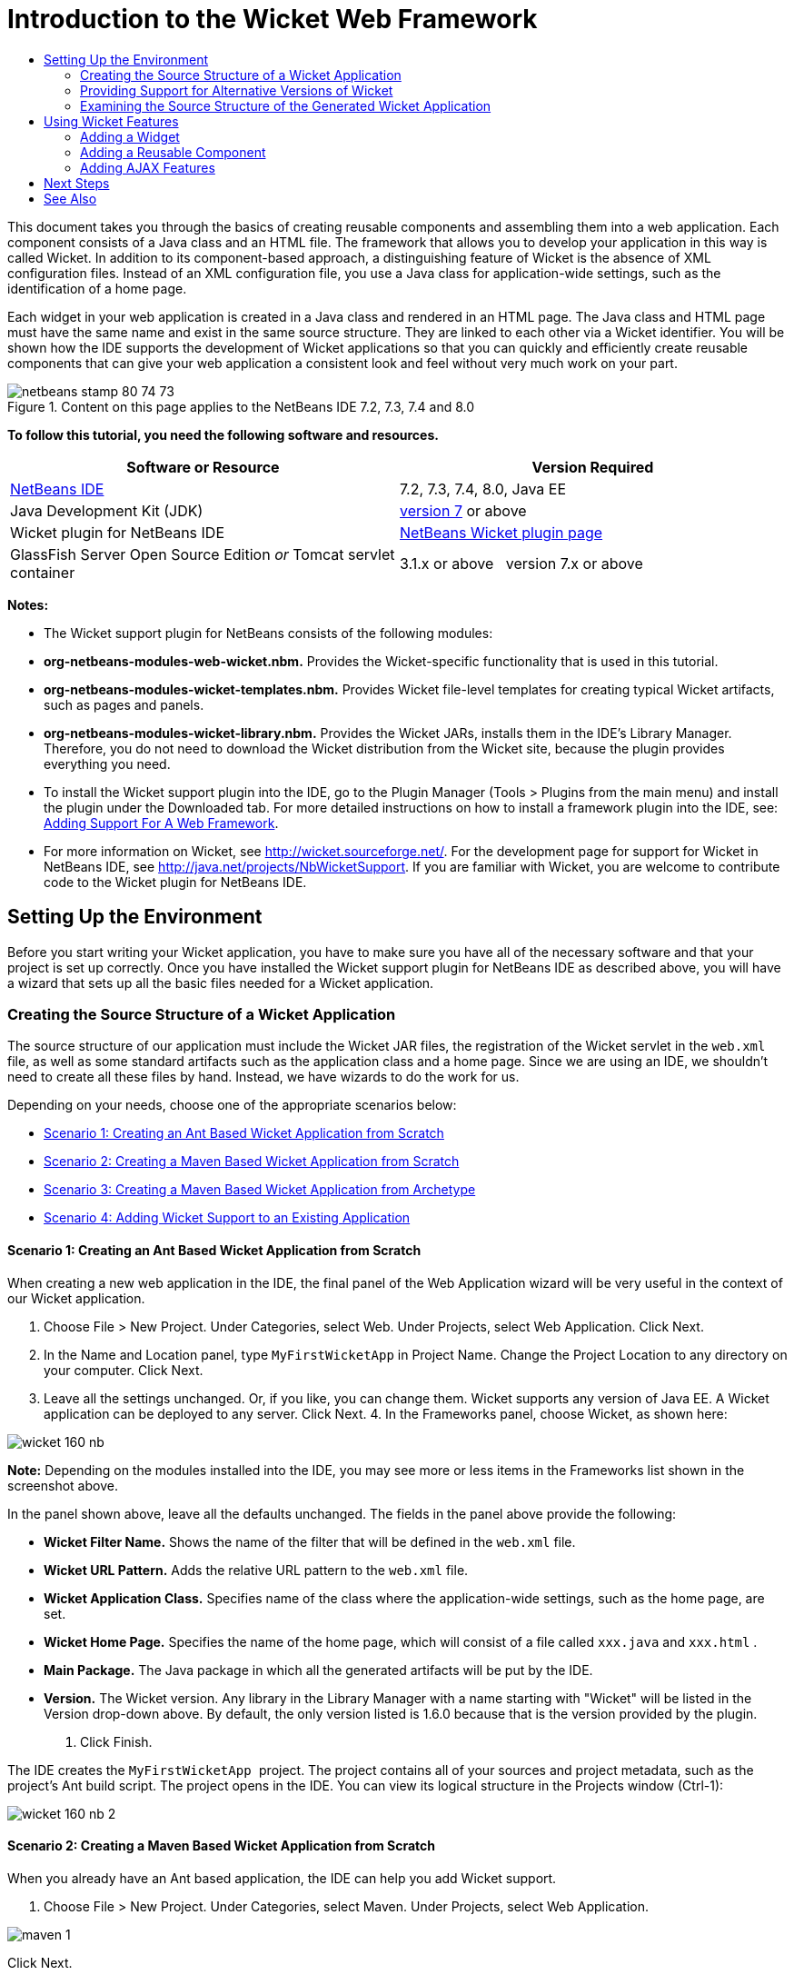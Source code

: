 // 
//     Licensed to the Apache Software Foundation (ASF) under one
//     or more contributor license agreements.  See the NOTICE file
//     distributed with this work for additional information
//     regarding copyright ownership.  The ASF licenses this file
//     to you under the Apache License, Version 2.0 (the
//     "License"); you may not use this file except in compliance
//     with the License.  You may obtain a copy of the License at
// 
//       http://www.apache.org/licenses/LICENSE-2.0
// 
//     Unless required by applicable law or agreed to in writing,
//     software distributed under the License is distributed on an
//     "AS IS" BASIS, WITHOUT WARRANTIES OR CONDITIONS OF ANY
//     KIND, either express or implied.  See the License for the
//     specific language governing permissions and limitations
//     under the License.
//

= Introduction to the Wicket Web Framework
:jbake-type: tutorial
:jbake-tags: tutorials 
:jbake-status: published
:syntax: true
:toc: left
:toc-title:
:description: Introduction to the Wicket Web Framework - Apache NetBeans
:keywords: Apache NetBeans, Tutorials, Introduction to the Wicket Web Framework

This document takes you through the basics of creating reusable components and assembling them into a web application. Each component consists of a Java class and an HTML file. The framework that allows you to develop your application in this way is called Wicket. In addition to its component-based approach, a distinguishing feature of Wicket is the absence of XML configuration files. Instead of an XML configuration file, you use a Java class for application-wide settings, such as the identification of a home page.

Each widget in your web application is created in a Java class and rendered in an HTML page. The Java class and HTML page must have the same name and exist in the same source structure. They are linked to each other via a Wicket identifier. You will be shown how the IDE supports the development of Wicket applications so that you can quickly and efficiently create reusable components that can give your web application a consistent look and feel without very much work on your part.


image::images/netbeans-stamp-80-74-73.png[title="Content on this page applies to the NetBeans IDE 7.2, 7.3, 7.4 and 8.0"]


*To follow this tutorial, you need the following software and resources.*

|===
|Software or Resource |Version Required 

|link:https://netbeans.org/downloads/index.html[+NetBeans IDE+] |7.2, 7.3, 7.4, 8.0, Java EE 

|Java Development Kit (JDK) |link:http://www.oracle.com/technetwork/java/javase/downloads/index.html[+version 7+] or above 

|Wicket plugin for NetBeans IDE |link:http://plugins.netbeans.org/plugin/3586/wicket-support[+NetBeans Wicket plugin page+] 

|GlassFish Server Open Source Edition 
_or_ 
Tomcat servlet container |3.1.x or above 
_ _ 
version 7.x or above 
|===

*Notes:*

* The Wicket support plugin for NetBeans consists of the following modules:
* *org-netbeans-modules-web-wicket.nbm.* Provides the Wicket-specific functionality that is used in this tutorial.
* *org-netbeans-modules-wicket-templates.nbm.* Provides Wicket file-level templates for creating typical Wicket artifacts, such as pages and panels.
* *org-netbeans-modules-wicket-library.nbm.* Provides the Wicket JARs, installs them in the IDE's Library Manager. Therefore, you do not need to download the Wicket distribution from the Wicket site, because the plugin provides everything you need.
* To install the Wicket support plugin into the IDE, go to the Plugin Manager (Tools > Plugins from the main menu) and install the plugin under the Downloaded tab. For more detailed instructions on how to install a framework plugin into the IDE, see: link:framework-adding-support.html[+Adding Support For A Web Framework+].
* For more information on Wicket, see link:http://wicket.sourceforge.net/[+http://wicket.sourceforge.net/+]. For the development page for support for Wicket in NetBeans IDE, see link:http://java.net/projects/NbWicketSupport[+http://java.net/projects/NbWicketSupport+]. If you are familiar with Wicket, you are welcome to contribute code to the Wicket plugin for NetBeans IDE.


== Setting Up the Environment

Before you start writing your Wicket application, you have to make sure you have all of the necessary software and that your project is set up correctly. Once you have installed the Wicket support plugin for NetBeans IDE as described above, you will have a wizard that sets up all the basic files needed for a Wicket application.


=== Creating the Source Structure of a Wicket Application

The source structure of our application must include the Wicket JAR files, the registration of the Wicket servlet in the  ``web.xml``  file, as well as some standard artifacts such as the application class and a home page. Since we are using an IDE, we shouldn't need to create all these files by hand. Instead, we have wizards to do the work for us.

Depending on your needs, choose one of the appropriate scenarios below:

* <<create-1,Scenario 1: Creating an Ant Based Wicket Application from Scratch>>
* <<create-2,Scenario 2: Creating a Maven Based Wicket Application from Scratch>>
* <<create-3,Scenario 3: Creating a Maven Based Wicket Application from Archetype>>
* <<create-4,Scenario 4: Adding Wicket Support to an Existing Application>>


==== Scenario 1: Creating an Ant Based Wicket Application from Scratch

When creating a new web application in the IDE, the final panel of the Web Application wizard will be very useful in the context of our Wicket application.

1. Choose File > New Project. Under Categories, select Web. Under Projects, select Web Application. Click Next.
2. In the Name and Location panel, type  ``MyFirstWicketApp``  in Project Name. Change the Project Location to any directory on your computer. Click Next.
3. Leave all the settings unchanged. Or, if you like, you can change them. Wicket supports any version of Java EE. A Wicket application can be deployed to any server. Click Next.
4. 
In the Frameworks panel, choose Wicket, as shown here:

image::https://blogs.oracle.com/geertjan_images/resource/wicket-160-nb.png[]

*Note:* Depending on the modules installed into the IDE, you may see more or less items in the Frameworks list shown in the screenshot above.

In the panel shown above, leave all the defaults unchanged. The fields in the panel above provide the following:

* *Wicket Filter Name.* Shows the name of the filter that will be defined in the  ``web.xml``  file.
* *Wicket URL Pattern.* Adds the relative URL pattern to the  ``web.xml``  file.
* *Wicket Application Class.* Specifies name of the class where the application-wide settings, such as the home page, are set.
* *Wicket Home Page.* Specifies the name of the home page, which will consist of a file called  ``xxx.java``  and  ``xxx.html`` .
* *Main Package.* The Java package in which all the generated artifacts will be put by the IDE.
* *Version.* The Wicket version. Any library in the Library Manager with a name starting with "Wicket" will be listed in the Version drop-down above. By default, the only version listed is 1.6.0 because that is the version provided by the plugin.
5. Click Finish.

The IDE creates the  ``MyFirstWicketApp ``  project. The project contains all of your sources and project metadata, such as the project's Ant build script. The project opens in the IDE. You can view its logical structure in the Projects window (Ctrl-1):

image::https://blogs.oracle.com/geertjan_images/resource/wicket-160-nb-2.png[]


==== Scenario 2: Creating a Maven Based Wicket Application from Scratch

When you already have an Ant based application, the IDE can help you add Wicket support.

1. Choose File > New Project. Under Categories, select Maven. Under Projects, select Web Application.

image::images/maven-1.png[]

Click Next.

2. In the Name and Location panel, type  ``MyFirstWicketApp``  in Project Name. Change the Project Location and the default Maven settings as required by your needs.

image::images/maven-3.png[]

Click Next.

3. Choose the appropriate server for your needs, as well as "Java EE 6 Web" for the Java EE Version setting.

image::images/maven-4.png[]

Click Finish. The IDE creates the source structure shown below:

image::images/maven-5.png[]

4. Because we have added support for Java EE 6, no  ``web.xml``  file is created in the previous step. However, Wicket requires the Wicket application filter to be registered in the  ``web.xml``  file. Therefore, before continuining, we add a new  ``web.xml``  file in the application.

Right-click the application, choose New > Other, followed by Web > Standard Deployment Descriptor (web.xml). Click Next and then click Finish.

5. Now we are ready to add Wicket support to the application. Right-click the project node and choose Properties. In the Project Properties dialog, select Frameworks, and click Wicket. Use the descriptions in the previous sections to fill out the details in the Wicket Configuration part of the dialog. Click OK.

The IDE creates all the Wicket files needed to get started:

image::images/maven-6.png[]


==== Scenario 3: Creating a Maven Based Wicket Application from Archetype

Archetypes exist in Maven repositories for setting up Wicket applications.

1. Choose File > New Project. Under Categories, select Maven. Under Projects, select Project from Archetype.

image::images/maven-7.png[]

Click Next.

2. In the Search field, type "wicket" and then select the archetype you would like to use.

image::images/maven-8.png[]

Complete the wizard with values appropriate to your needs. Click Finish.

The IDE adds Wicket support to the application created from archetype.


==== Scenario 4: Adding Wicket Support to an Existing Application

When you already have an application, whether created on Ant or Maven, the IDE can help you add Wicket support.

1. Right-click the application and choose Properties.
2. In the Project Properties dialog, select the Frameworks panel, and then click Add. Then choose Wicket. Click OK.
3. Use the descriptions in the previous section to fill out the Wicket Configuration in the Frameworks panel.
4. Click OK to confirm.

The IDE adds Wicket support to the existing application.

In the next section, we will explore each of the generated files in detail.


=== Providing Support for Alternative Versions of Wicket

The version of Wicket included in the NetBeans Wicket plugin might not be the one you need. Take the steps below to register and use an alternative version of Wicket.

1. Go to Tools | Ant Libraries. Notice that the Wicket JARs registered by the NetBeans Wicket plugin are available:

image::images/maven-9.png[]

2. In the dialog shown above, click New Library and create a new library with a name beginning with "Wicket". Add JARs to the library, that is, register the JARs of your preferred version of Wicket into the library you have created.
3. 
When next you create a new web application, or when you add Wicket support to an existing application, the Frameworks panel will display your newly registered library, if its name begins with the word "Wicket":

image::images/maven-91.png[]

When you complete the wizard, the JARs registered in the selected library will be put on the classpath of your application.

*Note:* The approach above applies to Ant-based Wicket applications. If you want to use an alternative version of Wicket in a Maven-based application, change the relevant POM file.


=== Examining the Source Structure of the Generated Wicket Application

The IDE's Web Application wizard has created a lot of files for us. Here, we look at the files and see how they relate to each other within the context of a Wicket development.

1. Let's begin our tour of the generated files.

* *Web Descriptor.* We begin by looking in the  ``web.xml``  file, which is the general deployment descriptor common to all web applications that comply with the Servlet specification. Expand the  ``WEB-INF``  folder or the Configuration Files folder, open the file in raw XML view, and notice the definition of the Wicket filter:


[source,xml]
----

<?xml version="1.0" encoding="UTF-8"?>
<web-app version="3.0" xmlns="http://java.sun.com/xml/ns/javaee" 
         xmlns:xsi="http://www.w3.org/2001/XMLSchema-instance" 
         xsi:schemaLocation="http://java.sun.com/xml/ns/javaee 
         http://java.sun.com/xml/ns/javaee/web-app_3_0.xsd">
    <filter>
        <filter-name>WicketApplication</filter-name>
        <filter-class>org.apache.wicket.protocol.http.WicketFilter</filter-class>
        <init-param>
            <param-name>applicationClassName</param-name>
            <param-value>com.myapp.wicket.Application</param-value>
        </init-param>
    </filter>
    <filter-mapping>
        <filter-name>WicketApplication</filter-name>
        <url-pattern>/wicket/*</url-pattern>
    </filter-mapping>
    <session-config>
        <session-timeout>
            30
        </session-timeout>
    </session-config>
    <welcome-file-list>
        <welcome-file/>
    </welcome-file-list>
</web-app>
----

*Note:* The value of the application class name is set to  ``com.myapp.wicket.Application`` . In the next step, we will open the application class file and inspect its content.

* *Wicket Application Class.* Open the  ``com.myapp.wicket``  package in the Source Packages folder and then open the  ``Application.java``  file. It looks like this:


[source,java]
----

package com.myapp.wicket;           

import org.apache.wicket.protocol.http.WebApplication;

public class Application extends WebApplication {

    public Application() {
    }

    @Override
    public Class getHomePage() {
        return HomePage.class;
    }

}
----

This is the Java file that provides application-wide settings, comparable to  ``struts-config.xml``  in the Struts framework and  ``faces-config.xml``  in the JSF framework. Notice the definition of the  ``getHomePage()``  method. This method is the minimum requirement of the application-wide class. It specifies the first page (the home page) that will be displayed when you deploy the application. Notice that  ``HomePage.class``  is returned. In the next step, we will open the  ``HomePage.java``  file and inspect its content.

* *Wicket Home Page.* Open  ``HomePage.java`` . It looks like this:


[source,java]
----

package com.myapp.wicket;           

public class HomePage extends BasePage {

    public HomePage() {
        add(new Label("message", "Hello, World!"));
    }

}
----

The file adds a label to the home page. Rendering of Wicket widgets created in this file is done in a file with the same name in the same source structure, which can only be  ``HomePage.html`` , which looks as follows, currently:


[source,xml]
----

<!DOCTYPE html PUBLIC "-//W3C//DTD XHTML 1.0 Strict//EN" "http://www.w3.org/TR/xhtml1/DTD/xhtml1-strict.dtd">
<html xmlns="http://www.w3.org/1999/xhtml"  
      xmlns:wicket="http://wicket.apache.org/dtds.data/wicket-xhtml1.4-strict.dtd"  
      xml:lang="en"  
      lang="en"> 
    <head> 
        <wicket:head> 
            <title>Wicket Example</title> 
        </wicket:head> 
    </head> 
    <body> 
        <wicket:extend> 
            <h1 wicket:id="message">This gets replaced</h1>
        </wicket:extend> 
    </body> 
</html>
----

Notice that in  ``HomePage.java``  we are extending  ``BasePage`` . In  ``HomePage.html``  we have a  ``wicket:id``  attribute, which tells us that this is a placeholder for something created somewhere by a Java file. Also, we have a reference to the CSS stylesheet that the IDE generated for us. You can find it in the Web Pages folder, in the Projects window. In the next step, we will open  ``BasePage``  and examine its content.

* *Base Page.* Open  ``BasePage.java`` . This is what it looks like:


[source,java]
----

package com.myapp.wicket;           

import org.apache.wicket.markup.html.WebPage;

public abstract class BasePage extends WebPage {

    public BasePage() { 
        super(); 
        add(new HeaderPanel("headerpanel", "Welcome To Wicket")); 
        add(new FooterPanel("footerpanel", "Powered by Wicket and the NetBeans Wicket Plugin"));
    } 

}
----

This is the class that we want all our web pages to extend. Every class extending  ``BasePage``  will inherit an instance of  ``HeaderPanel``  and  ``FooterPanel`` . This ensures that all our web pages will have the same header and footer. The HTML side of the base page is as follows:


[source,xml]
----

<!DOCTYPE html PUBLIC "-//W3C//DTD XHTML 1.0 Strict//EN" "http://www.w3.org/TR/xhtml1/DTD/xhtml1-strict.dtd">
<html xmlns="http://www.w3.org/1999/xhtml"  
      xmlns:wicket="http://wicket.apache.org/dtds.data/wicket-xhtml1.4-strict.dtd"  
      xml:lang="en"  
      lang="en"> 
    <head> 
        <wicket:head> 
            <wicket:link> 
                <link rel="stylesheet" type="text/css" href="style.css"/> 
            </wicket:link> 
        </wicket:head> 
    </head> 
    <body> 
        <header wicket:id="headerpanel" />
        <section class="content_container"> 
            <wicket:child/> 
        </section> 
        <footer wicket:id="footerpanel" /> 
    </body> 
</html>
----

In the next step, we will open  ``HeaderPanel.java``  and inspect its content.

* *Header Panel.* Open  ``HeaderPanel.java`` . This is what it looks like:


[source,java]
----

package com.myapp.wicket;           

import org.apache.wicket.markup.html.basic.Label;
import org.apache.wicket.markup.html.panel.Panel;

public class HeaderPanel extends Panel {

    public HeaderPanel(String componentName, String exampleTitle)
    {
        super(componentName);
        *add(new Label("exampleTitle", exampleTitle));*
    }

}
----

Notice the line in bold above. Here, we create a Wicket Label widget. The HeaderPanel is a reusable component. This is the Java side, where widgets are created. Next we will look at the HTML side, which is where we can expect the Wicket Label widget to be rendered. In the next step, we will open the  ``HeaderPanel.html``  file and inspect its content.

Now change the second argument to "My Very First Component Based Application", so that the definition of the Label is now as follows:


[source,java]
----

add(new Label("exampleTitle", "My Very First Component Based Application"));
----

Open  ``HeaderPanel.html`` . Notice that it has the same name as the Java file we have just looked at. It is found within the same package structure. This is what it looks like:


[source,xml]
----

<!DOCTYPE html PUBLIC "-//W3C//DTD XHTML 1.0 Strict//EN" "http://www.w3.org/TR/xhtml1/DTD/xhtml1-strict.dtd">
<html xmlns="http://www.w3.org/1999/xhtml"  
      xmlns:wicket="http://wicket.apache.org/dtds.data/wicket-xhtml1.4-strict.dtd"  
      xml:lang="en"  
      lang="en"> 
    <head><title>Wicket Example</title></head>
    <body>
        <wicket:panel>
            <h1>Wicket Example</h1>
            <p id="titleblock">
                <b><font size="+1">Start of <span wicket:id="exampleTitle">Example Title Goes Here</span></font></b>
            </p>
        </wicket:panel>
    </body>
</html>
----

Notice the line in bold above. This is how you specify where a widget should be rendered in the HTML side of a web page. Hold down the Ctrl key and move your mouse over the value of the  ``wicket:id``  attribute in the  ``span``  tag. Notice that the value turns into a hyperlink:

image::images/hyperlink-1.png[]

Click the hyperlink and notice that the Java side of the web page opens.

Now click the left arrow at the top of the Source Editor to return to the HTML page:

image::images/hyperlink-2.png[]

In this way, you can navigate quickly and efficiently between the two sides of Wicket components.

* *Footer Panel.* The structure of the footer panel is the same as the header panel, described above.
2. 
Right-click the project and run it. The IDE compiles the application, creates a WAR file, sends it to the deployment server, opens the IDE's default browser, and displays the application:

image::images/deploy-1.png[]

*Note:* Make sure that "/wicket" is appended to the URL, as shown above, which maps the URL to the Wicket filter registered in the  ``web.xml``  file.



== Using Wicket Features

In the next sections, you will learn about three key Wicket features and how NetBeans IDE supports them via the NetBeans Wicket plugin:

* <<widget,Widget>>
* <<component,Reusable Component>>
* <<ajax,AJAX Support>>

The sections below also introduce you to various supporting features that the NetBeans Wicket plugin makes available.


=== Adding a Widget

In this section, we create our first widget in Wicket. Just like most other artifacts in Wicket, a widget has a Java side and an HTML side. On the Java side, the widget is created. On the HTML side, it is rendered. As shown previously, navigation between the two sides is made possible via a hyperlink.

1. Open  ``HomePage.html`` . If the Palette does not open automatically, open it via Window > Palette (Ctrl-Shift-8).

image::images/widget-2.png[]

2. After adding a line below the H1 element in the HTML file, drag the Label item from the Palette and drop it below the H1 element. You see the dialog below:

image::images/widget-3.png[]

Change the values in the dialog to the following:

image::images/widget-4.png[]

Click OK. Notice that the tag in bold below has been added to the file:


[source,xml]
----

<!DOCTYPE html PUBLIC "-//W3C//DTD XHTML 1.0 Strict//EN" "http://www.w3.org/TR/xhtml1/DTD/xhtml1-strict.dtd">
<html xmlns="http://www.w3.org/1999/xhtml"  
      xmlns:wicket="http://wicket.apache.org/dtds.data/wicket-xhtml1.4-strict.dtd"  
      xml:lang="en"  
      lang="en"> 
    <head> 
        <wicket:head> 
            <title>Wicket Example</title> 
        </wicket:head> 
    </head> 
    <body> 
        <wicket:extend> 
            <h1 wicket:id="message">This gets replaced</h1>
            *<span wicket:id="message1">This gets replaced</span>*
        </wicket:extend> 
    </body> 
</html>
----

Now you can style the newly added widget by, for example, using H3 tags:


[source,xml]
----

<h3 wicket:id="message1">This gets replaced</h3>
----

Next, open  ``HomePage.java``  and notice that a label has been added, with the same identifier as in the HTML file (changes in *bold*):


[source,java]
----

public class HomePage extends BasePage {

    public HomePage() {
        add(new Label("message", "Hello, World!"));
        *add(new Label("message1", "Hello again, World!"));*
    }

}
----
3. 
Save the files. Refresh the browser and you will see the Wicket Label, rendered in the  ``HomePage.html``  file:

image::images/deploy-2.png[]

You can create placeholders, just like the tag you created in the  ``HomePage.html``  file above, and then hand the HTML file to your web designer. While the web designer designs the web page, you can work on the Java side and create the widgets completely independently. Since the HTML tags are not embedded in the Java file, you and the web designer can reap the rewards of Wicket's central focus of "separation of concerns".

Open the Navigator (Window > Navigating > Navigator), while the above HTML file is selected in the editor, and then you can see an overview of the tags, in the Navigator's "Wicket Tags" list:

image::images/wicket-navigator.png[]

If there is no matching tag in the matching HTML page, you see an error message in the Java file:

image::images/widget-1.png[]


=== Adding a Reusable Component

One of strengths of Wicket is the concept of "reusable components". Here, in this section, we use a wizard to generate a panel, which again has a Java side and an HTML side. We will create this panel so that we have a banner that we will reuse in our web pages, so that the banner is consistent across our web site. We will see how easy it is to add a panel to a web page.

1. Right-click the  ``com.myapp.wicket``  package node and choose New > Other. Under Categories, choose Web. Under File Types, notice the following templates:

image::images/panel-1.png[]

Choose Wicket Panel and click Next.

2. Type  ``BannerPanel``  in File Name. You should now see the following:

image::images/panel-2.png[]

Click Finish.

Notice that we now have two new files in our package,  ``BannerPanel.html``  and  ``BannerPanel.java`` .

3. Open  ``BannerPanel.html``  and notice that the content of the file is as follows:


[source,xml]
----

<?xml version="1.0" encoding="UTF-8"?>
<!DOCTYPE html PUBLIC "-//W3C//DTD XHTML 1.0 Strict//EN" "http://www.w3.org/TR/xhtml1/DTD/xhtml1-strict.dtd">
<html xmlns:wicket>
    <head>
        <meta http-equiv="Content-Type" content="text/html; charset=UTF-8"/>
        <title>BannerPanel</title>
    </head>
    <body>
        <wicket:panel>
            <!-- TODO - add components here, ala
            
            <span wicket:id="title">title here</span>
            
            -->
        </wicket:panel>
    </body>
</html
----

Between  ``wicket:panel``  tags, a Wicket placeholder is found. Remove the line above and below the SPAN tag, so that the line with the SPAN tag is no longer commented out. Hold down the Ctrl key, move the mouse over the value of the Wicket id, and click the hyperlink that appears. The  ``BannerPanel.java``  file opens:


[source,java]
----

package com.myapp.wicket;

import org.apache.wicket.markup.html.panel.Panel;

public final class BannerPanel extends Panel {
    BannerPanel(String id) {
        super (id);
    }
}
----

Add a label, as you did earlier in the  ``HomePage.java``  file, shown in bold below:


[source,java]
----

package com.myapp.wicket;

*import org.apache.wicket.markup.html.basic.Label;*
import org.apache.wicket.markup.html.panel.Panel;

public final class BannerPanel extends Panel {
    BannerPanel(String id) {
        super (id);
        *add(new Label("title","I am a reusable component!"));*
    }
}
----
4. Our panel, while simple, is actually complete already. Lets add it to the home page. Open  ``HomePage.java``  and then create a new instance of BannerPanel, by adding the following line to the end of the Constructor:


[source,java]
----

add(new BannerPanel("bannerPanel"));
----
5. Next, we need to render the panel. Open  ``HomePage.html``  and add the placeholder tag right above the closing BODY tag, making sure to use the same Wicket identifier as used in the Java file:


[source,java]
----

<span wicket:id='bannerPanel'/>
----
6. 
Run the project again. Notice that the panel is displayed, exactly where the HTML file specified it should be rendered:

image::images/result-3.png[]

In Wicket terminology, a panel is a reusable component. Exactly as shown in this section, you can reuse the panel as often as you like and in as many web pages as you fancy.


=== Adding AJAX Features

Instead of using JavaScript to add asynchronous web features (via link:http://en.wikipedia.org/wiki/Ajax_(programming)[+AJAX technology+]) to a Wicket application, Wicket makes available a Java component model that encapsulates AJAX features. Below, you are shown how to change the BannerPanel to include an AJAX autocomplete widget, instead of the label widget you created previously.

1. On the HTML side of the  ``BannerPanel``  class, drag an AJAX Text Input item from the Palette (Ctrl-Shift-8), as shown below:

image::images/drag-1.png[]

Drop the item below the existing Wicket placeholder, as shown below:


[source,xml]
----

<?xml version="1.0" encoding="UTF-8"?>
<!DOCTYPE html PUBLIC "-//W3C//DTD XHTML 1.0 Strict//EN" "http://www.w3.org/TR/xhtml1/DTD/xhtml1-strict.dtd">
<html xmlns:wicket>

    <head>
        <meta http-equiv="Content-Type" content="text/html; charset=UTF-8"/>
        <title>BannerPanel</title>
    </head>

    <body>
        
        <wicket:panel>

            <span wicket:id="title">title here</span>

            *<input type="text" wicket:id="countries" size="50"/>*

        </wicket:panel>

    </body>
    
</html>
----
2. On the matching Java side, notice that the following has been added automatically:


[source,java]
----

final AutoCompleteTextField field = new AutoCompleteTextField("countries", new Model("")) {
    @Override
    protected Iterator getChoices(String input) {
        if (Strings.isEmpty(input)) {
            return Collections.EMPTY_LIST.iterator();
        }
        List choices = new ArrayList(10);
        Locale[] locales = Locale.getAvailableLocales();
        for (int i = 0; i < locales.length; i++) {
            final Locale locale = locales[i];
            final String country = locale.getDisplayCountry();
            if (country.toUpperCase().startsWith(input.toUpperCase())) {
                choices.add(country);
                if (choices.size() == 10) {
                    break;
                }
            }
        }
        return choices.iterator();
    }
};
----
3. Press Ctrl-Shift-I and then make sure to select the correct import statements:

image::images/imports-1.png[]

Click OK and make sure the  ``BannerPanel``  class uses the following import statements:


[source,java]
----

import java.util.ArrayList;
import java.util.Collections;
import java.util.Iterator;
import java.util.List;
import java.util.Locale;
import org.apache.wicket.extensions.ajax.markup.html.autocomplete.AutoCompleteTextField;
import org.apache.wicket.markup.html.basic.Label;
import org.apache.wicket.markup.html.panel.Panel;
import org.apache.wicket.model.Model;
import org.apache.wicket.util.string.Strings;
----
4. 
Refresh the browser again and you will have an AJAX autocomplete field. As you type, the field will be filled with countries matching the entered text.

image::images/result-4.png[]


== Next Steps

This is the end of the introduction to Wicket development in NetBeans IDE. You are encouraged to continue your journey in the Wicket framework by working through the Pizza Application Sample described in link:http://www.ensode.net/wicket_first_look.html[+A First Look at the Wicket Framework+] by David R. Heffelfinger. Note that the result of that tutorial is available as a sample in the New Project wizard, together with other samples, as shown here:

image::images/samples.png[] 

link:/about/contact_form.html?to=3&subject=Feedback: Introduction to the Wicket Framework in 7.2[+Send Us Your Feedback+]



== See Also

For related or more advanced tutorials, see the following resources:

* link:../../docs/web/quickstart-webapps.html[+Introduction to Developing Web Applications+]
* link:../../docs/web/quickstart-webapps-struts.html[+Introduction to the Struts Web Framework+]
* link:quickstart-webapps-spring.html[+Introduction to the Spring Web Framework+]
